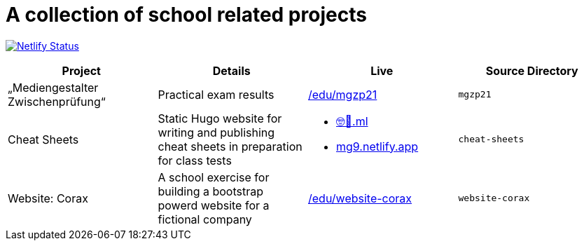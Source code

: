 = A collection of school related projects

https://app.netlify.com/sites/mg9/deploys[image:https://api.netlify.com/api/v1/badges/c4555835-cbbc-4f6a-ba81-f29b44801115/deploy-status[Netlify
Status]]

|===
| Project | Details | Live | Source Directory

| „Mediengestalter Zwischenprüfung“
| Practical exam results
| https://devidwolf.github.io/edu/mgzp21/[/edu/mgzp21]
| `mgzp21`

| Cheat Sheets
| Static Hugo website for writing and publishing cheat sheets in preparation for class tests
a|
* https://🤓🖕.ml[🤓🖕.ml] +
* https://mg9.netlify.app[mg9.netlify.app]
| `cheat-sheets`

| Website: Corax
| A school exercise for building a bootstrap powerd website for a fictional company
| https://devidwolf.github.io/edu/website-corax/[/edu/website-corax]
| `website-corax`
|===
